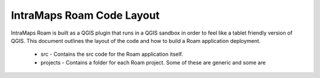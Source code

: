 ================================
IntraMaps Roam Code Layout
================================

IntraMaps Roam is built as a QGIS plugin that runs in a QGIS sandbox in order to feel like a tablet friendly version of
QGIS.  This document outlines the layout of the code and how to build a Roam application deployment.

    - src - Contains the src code for the Roam application itself.
    - projects - Contains a folder for each Roam project.  Some of these are generic and some are

